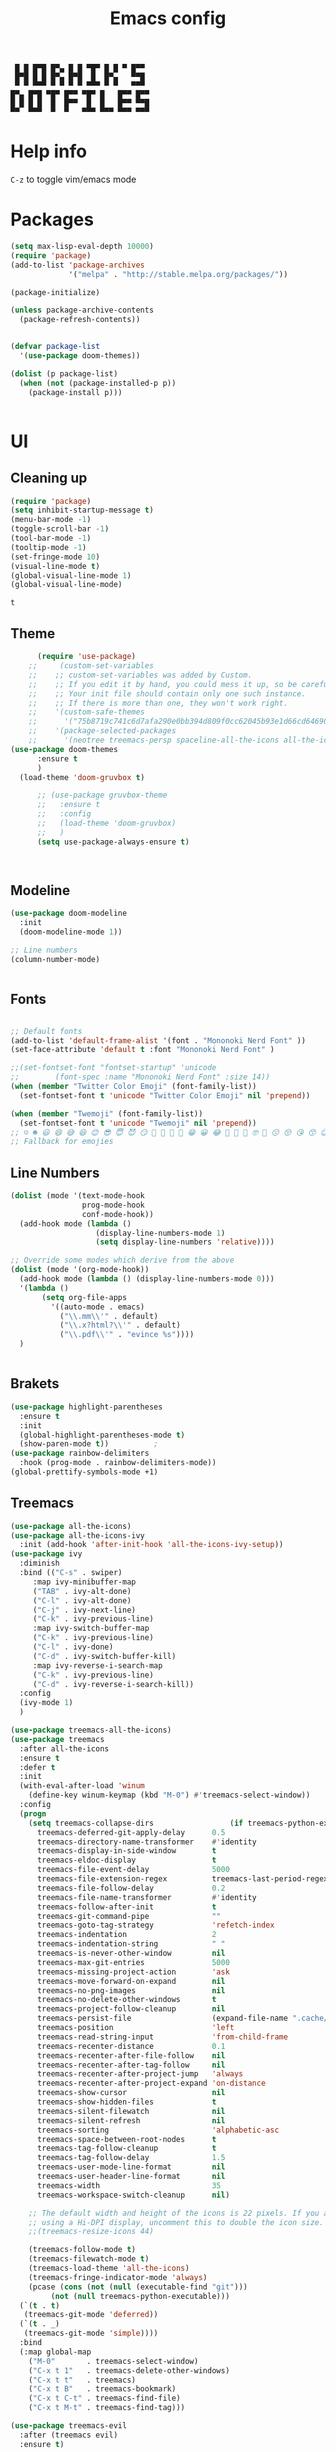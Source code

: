 #+title: Emacs config
#+author Horhik
#+BABEL: :cache no
#+PROPERTY: header-args:emacs-lisp :tangle init.el
#+begin_src
 █ █ █▀█ █▀▄ █ █ ▀█▀ █ █ ▀ █▀▀  
 █▀█ █ █ █▀▄ █▀█  █  █▀▄   ▀▀█  
 ▀ ▀ ▀▀▀ ▀ ▀ ▀ ▀ ▀▀▀ ▀ ▀   ▀▀▀  
█▀▄ █▀█ ▀█▀ █▀▀ ▀█▀ █   █▀▀ █▀▀
█ █ █ █  █  █▀▀  █  █   █▀▀ ▀▀█
▀▀  ▀▀▀  ▀  ▀   ▀▀▀ ▀▀▀ ▀▀▀ ▀▀▀
#+end_src
* Help info
  ~C-z~ to toggle vim/emacs mode

* Packages
#+begin_src emacs-lisp
  (setq max-lisp-eval-depth 10000)
  (require 'package)
  (add-to-list 'package-archives
               '("melpa" . "http://stable.melpa.org/packages/"))

  (package-initialize)

  (unless package-archive-contents
    (package-refresh-contents))


  (defvar package-list
    '(use-package doom-themes))

  (dolist (p package-list)
    (when (not (package-installed-p p))
      (package-install p)))


#+end_src

#+RESULTS:

* UI
** Cleaning up
  #+begin_src emacs-lisp
    (require 'package)
    (setq inhibit-startup-message t)
    (menu-bar-mode -1)
    (toggle-scroll-bar -1)
    (tool-bar-mode -1)
    (tooltip-mode -1)
    (set-fringe-mode 10)
    (visual-line-mode t)
    (global-visual-line-mode 1)
    (global-visual-line-mode)
  #+end_src

  #+RESULTS:
  : t

** Theme
#+begin_src emacs-lisp
      (require 'use-package)
    ;;     (custom-set-variables
    ;;    ;; custom-set-variables was added by Custom.
    ;;    ;; If you edit it by hand, you could mess it up, so be careful.
    ;;    ;; Your init file should contain only one such instance.
    ;;    ;; If there is more than one, they won't work right.
    ;;    '(custom-safe-themes
    ;;      '("75b8719c741c6d7afa290e0bb394d809f0cc62045b93e1d66cd646907f8e6d43" "7661b762556018a44a29477b84757994d8386d6edee909409fabe0631952dad9" default))
    ;;    '(package-selected-packages
    ;;      '(neotree treemacs-persp spaceline-all-the-icons all-the-icons-ivy-rich all-the-icons-ivy treemacs-the-icons dired-icon treemacs-magit treemacs-projectile nlinum linum-mode unicode-fonts ewal-doom-themes ivy-rich which-key counsel org-roam treemacs-evil treemacs-all-the-icons treemacs use-package general gruvbox-theme flycheck-rust cargo linum-relative ac-racer lusty-explorer doom-modeline doom-themes rainbow-delimiters evil-mc rustic lsp-mode avy)))
(use-package doom-themes
      :ensure t
      )
  (load-theme 'doom-gruvbox t)

      ;; (use-package gruvbox-theme
      ;;   :ensure t
      ;;   :config
      ;;   (load-theme 'doom-gruvbox)
      ;;   )
      (setq use-package-always-ensure t)



#+end_src

#+RESULTS:

** Modeline
#+begin_src emacs-lisp
(use-package doom-modeline
  :init
  (doom-modeline-mode 1))

;; Line numbers
(column-number-mode)


#+end_src

#+RESULTS:
: t

** Fonts
#+begin_src emacs-lisp

;; Default fonts
(add-to-list 'default-frame-alist '(font . "Mononoki Nerd Font" ))
(set-face-attribute 'default t :font "Mononoki Nerd Font" )

;;(set-fontset-font "fontset-startup" 'unicode
;;		  (font-spec :name "Mononoki Nerd Font" :size 14))
(when (member "Twitter Color Emoji" (font-family-list))
  (set-fontset-font t 'unicode "Twitter Color Emoji" nil 'prepend))

(when (member "Twemoji" (font-family-list))
  (set-fontset-font t 'unicode "Twemoji" nil 'prepend))
;; ☺️ ☻ 😃 😄 😅 😆 😊 😎 😇 😈 😏 🤣 🤩 🤪 🥳 😁 😀 😂 🤠 🤡 🤑 🤓 🤖 😗 😚 😘 😙 😉 🤗 😍 🥰 🤤 😋 🤔 🤨 🧐 🤭 🤫 😯 🤐 😌 😖 😕 😳 😔 🤥 🥴 😮 😲 🤯 😩 😫 🥱 😪 😴 😵 ☹️ 😦 😞 😥 😟 😢 😭 🤢 🤮 😷 🤒 🤕 🥵 🥶 🥺 😬 😓 😰 😨 😱 😒 😠 😡 😤 😣 😧 🤬 😸 😹 😺 😻 😼 😽 😾 😿 🙀 🙈 🙉 🙊 🤦 🤷 🙅 🙆 🙋 🙌 🙍 🙎 🙇 🙏 👯 💃 🕺 🤳 💇 💈 💆 🧖 🧘 🧍 🧎 👰 🤰 🤱 👶 🧒 👦 👧 👩 👨 🧑 🧔 🧓 👴 👵 👤 👥 👪 👫 👬 👭 👱 👳 👲 🧕 👸 🤴 🎅 🤶 🧏 🦻 🦮 🦯 🦺 🦼 🦽 🦾 🦿 🤵 👮 👷 💁 💂 🕴 🕵️ 🦸 🦹 🧙 🧚 🧜 🧝 🧞 🧛 🧟 👼 👿 👻 👹 👺 👽 👾 🛸 💀 ☠️ 🕱 🧠 🦴 👁 👀 👂 👃 👄 🗢 👅 🦷 🦵 🦶 💭 🗬 🗭 💬 🗨 🗩 💦 💧 💢 💫 💤 💨 💥 💪 🗲 🔥 💡 💩 💯 
;; Fallback for emojies

#+end_src

#+RESULTS:

** Line Numbers
#+begin_src emacs-lisp
  (dolist (mode '(text-mode-hook
                  prog-mode-hook
                  conf-mode-hook))
    (add-hook mode (lambda ()
                     (display-line-numbers-mode 1)
                     (setq display-line-numbers 'relative))))

  ;; Override some modes which derive from the above
  (dolist (mode '(org-mode-hook))
    (add-hook mode (lambda () (display-line-numbers-mode 0)))
    '(lambda ()
         (setq org-file-apps
           '((auto-mode . emacs)
             ("\\.mm\\'" . default)
             ("\\.x?html?\\'" . default)
             ("\\.pdf\\'" . "evince %s"))))
    )


#+end_src

#+RESULTS:

** Brakets
#+begin_src emacs-lisp
(use-package highlight-parentheses
  :ensure t
  :init
  (global-highlight-parentheses-mode t)
  (show-paren-mode t))			;
(use-package rainbow-delimiters
  :hook (prog-mode . rainbow-delimiters-mode))
(global-prettify-symbols-mode +1)
#+end_src

#+RESULTS:
| rainbow-delimiters-mode | (lambda nil (display-line-numbers-mode 1) (setq display-line-numbers 'relative)) |

** Treemacs
#+begin_src emacs-lisp
  (use-package all-the-icons)
  (use-package all-the-icons-ivy
    :init (add-hook 'after-init-hook 'all-the-icons-ivy-setup))
  (use-package ivy
    :diminish
    :bind (("C-s" . swiper)
	   :map ivy-minibuffer-map
	   ("TAB" . ivy-alt-done)
	   ("C-l" . ivy-alt-done)
	   ("C-j" . ivy-next-line)
	   ("C-k" . ivy-previous-line)
	   :map ivy-switch-buffer-map
	   ("C-k" . ivy-previous-line)
	   ("C-l" . ivy-done)
	   ("C-d" . ivy-switch-buffer-kill)
	   :map ivy-reverse-i-search-map
	   ("C-k" . ivy-previous-line)
	   ("C-d" . ivy-reverse-i-search-kill))
    :config
    (ivy-mode 1)
    )

  (use-package treemacs-all-the-icons)
  (use-package treemacs
    :after all-the-icons
    :ensure t
    :defer t
    :init
    (with-eval-after-load 'winum
      (define-key winum-keymap (kbd "M-0") #'treemacs-select-window))
    :config
    (progn
      (setq treemacs-collapse-dirs                 (if treemacs-python-executable 3 0)
	    treemacs-deferred-git-apply-delay      0.5
	    treemacs-directory-name-transformer    #'identity
	    treemacs-display-in-side-window        t
	    treemacs-eldoc-display                 t
	    treemacs-file-event-delay              5000
	    treemacs-file-extension-regex          treemacs-last-period-regex-value
	    treemacs-file-follow-delay             0.2
	    treemacs-file-name-transformer         #'identity
	    treemacs-follow-after-init             t
	    treemacs-git-command-pipe              ""
	    treemacs-goto-tag-strategy             'refetch-index
	    treemacs-indentation                   2
	    treemacs-indentation-string            " "
	    treemacs-is-never-other-window         nil
	    treemacs-max-git-entries               5000
	    treemacs-missing-project-action        'ask
	    treemacs-move-forward-on-expand        nil
	    treemacs-no-png-images                 nil
	    treemacs-no-delete-other-windows       t
	    treemacs-project-follow-cleanup        nil
	    treemacs-persist-file                  (expand-file-name ".cache/treemacs-persist" user-emacs-directory)
	    treemacs-position                      'left
	    treemacs-read-string-input             'from-child-frame
	    treemacs-recenter-distance             0.1
	    treemacs-recenter-after-file-follow    nil
	    treemacs-recenter-after-tag-follow     nil
	    treemacs-recenter-after-project-jump   'always
	    treemacs-recenter-after-project-expand 'on-distance
	    treemacs-show-cursor                   nil
	    treemacs-show-hidden-files             t
	    treemacs-silent-filewatch              nil
	    treemacs-silent-refresh                nil
	    treemacs-sorting                       'alphabetic-asc
	    treemacs-space-between-root-nodes      t
	    treemacs-tag-follow-cleanup            t
	    treemacs-tag-follow-delay              1.5
	    treemacs-user-mode-line-format         nil
	    treemacs-user-header-line-format       nil
	    treemacs-width                         35
	    treemacs-workspace-switch-cleanup      nil)

      ;; The default width and height of the icons is 22 pixels. If you are
      ;; using a Hi-DPI display, uncomment this to double the icon size.
      ;;(treemacs-resize-icons 44)

      (treemacs-follow-mode t)
      (treemacs-filewatch-mode t)
      (treemacs-load-theme 'all-the-icons)
      (treemacs-fringe-indicator-mode 'always)
      (pcase (cons (not (null (executable-find "git")))
		   (not (null treemacs-python-executable)))
	(`(t . t)
	 (treemacs-git-mode 'deferred))
	(`(t . _)
	 (treemacs-git-mode 'simple))))
    :bind
    (:map global-map
	  ("M-0"       . treemacs-select-window)
	  ("C-x t 1"   . treemacs-delete-other-windows)
	  ("C-x t t"   . treemacs)
	  ("C-x t B"   . treemacs-bookmark)
	  ("C-x t C-t" . treemacs-find-file)
	  ("C-x t M-t" . treemacs-find-tag)))

  (use-package treemacs-evil
    :after (treemacs evil)
    :ensure t)

  (use-package treemacs-projectile
    :after (treemacs projectile)
    :ensure t)

  (use-package treemacs-icons-dired
    :after (treemacs dired)
    :ensure t
    :config (treemacs-icons-dired-mode))

  (use-package treemacs-magit
    :after (treemacs magit)
    :ensure t)

  (use-package treemacs-persp ;;treemacs-perspective if you use perspective.el vs. persp-mode
    :after (treemacs persp-mode) ;;or perspective vs. persp-mode
    :ensure t
    :config (treemacs-set-scope-type 'Perspectives))

  (use-package neotree
    :ensure t
    :init
    (setq neo-theme (if (display-graphic-p) 'icons 'arrow)))

  (org-babel-do-load-languages
   'org-babel-load-languages
   '((python . t)))


  (use-package magit)
  (use-package workgroups2)


#+end_src

#+RESULTS:

*** Theme
#+begin_src emacs-lisp
  (treemacs-create-theme "Material"
    :icon-directory (treemacs-join-path treemacs-dir "/home/horhik/.emacs.d/icons")
    :config
    (progn
      (treemacs-create-icon :file "folder-core-open.png"   :fallback "📁"       :extensions (root-open))
      (treemacs-create-icon :file "folder-core.png"        :fallback "📁"       :extensions (root-closed))
      (treemacs-create-icon :file "folder-node-open.png"   :fallback "📂"       :extensions (dir-open))
      (treemacs-create-icon :file "folder-node.png"        :fallback "📁"       :extensions (dir-closed))
      (treemacs-create-icon :file "folder-test-open.png"   :fallback "📂"       :extensions ("tests"))
      (treemacs-create-icon :file "folder-test.png"        :fallback "📁"       :extensions ("tests"))
      (treemacs-create-icon :file "emacs.png"              :fallback "💜"     :extensions ("el" "elc" ".spacemacs" "doom" "spacemacs.env" ))
      (treemacs-create-icon :file "emacs.png"              :fallback "💜"     :extensions ("el" "elc"))
      (treemacs-create-icon :file "markdown.png"           :fallback "📖"     :extensions ("md"))
      (treemacs-create-icon :file "readme.png"             :fallback "📖"     :extensions ("readme.md" "README.md" "README" "readme"))
      (treemacs-create-icon :file "editorconfig.png"       :fallback "📖"     :extensions ("editorconfig"))
      (treemacs-create-icon :file "org.png"                :fallback "🐴"     :extensions ("org"))
      (treemacs-create-icon :file "rust.png"               :fallback "🐴"     :extensions ("rs"))
      (treemacs-create-icon :file "dart.png"               :fallback "🐴"     :extensions ("dart"))
      (treemacs-create-icon :file "dart.png"               :fallback "🐴"     :extensions ("dt"))
      (treemacs-create-icon :file "haskell.png"            :fallback "🐴"     :extensions ("hs" "haskell"))
      (treemacs-create-icon :file "c.png"                  :fallback "🐴"     :extensions ("c"))
      (treemacs-create-icon :file "cpp.png"                :fallback "🐴"     :extensions ("cpp" "c++" "C" "cxx" "cc"))
      (treemacs-create-icon :file "nix.png"                :fallback "🐴"     :extensions ("nix"))
      (treemacs-create-icon :file "lock.png"                :fallback "🐴"     :extensions ("lock" "lck"))
      (treemacs-create-icon :file "ocaml.png"                :fallback "🐴"     :extensions ("ocaml" "ml"))
      (treemacs-create-icon :file "h.png"                  :fallback "🐴"     :extensions ("h"))
      (treemacs-create-icon :file "diff.png"               :fallback "🐴"     :extensions ("diff"))
      (treemacs-create-icon :file "makefile.png"           :fallback "🐴"     :extensions ("mk" "make" "Makefile"))
      (treemacs-create-icon :file "assembly.png"           :fallback "🐴"     :extensions ("bin" "so" "o"))
      (treemacs-create-icon :file "document.png"           :fallback "🐴"     :extensions ("" "txt"))
      (treemacs-create-icon :file "file.png"               :fallback "🐴"     :extensions (fallback))
      (treemacs-create-icon :file "toml.png"               :fallback "🗃️"     :extensions ("toml"))
      (treemacs-create-icon :file "json.png"               :fallback "🗃️"     :extensions ("json"))
      (treemacs-create-icon :file "yaml.png"               :fallback "🗃️"     :extensions ("yml" "yaml"))
      (treemacs-create-icon :file "vim.png"                :fallback "🗃️"     :extensions ("vim" "vi" "nvim" ".viminfo" ".vimrc" ))
      (treemacs-create-icon :file "video.png"              :fallback "🗃️"     :extensions ("mp4" "avi" "gif" "mpv"))
      (treemacs-create-icon :file "audio.png"              :fallback "🗃️"     :extensions ("mp3" "ogg" "wav" ))
      (treemacs-create-icon :file "image.png"              :fallback "🗃️"     :extensions ("png" "jpg"))
      (treemacs-create-icon :file "svg.png"                :fallback "🗃️"     :extensions ("svg"))
      (treemacs-create-icon :file "css.png"                :fallback "🗃️"     :extensions ("css"))
      (treemacs-create-icon :file "console.png"            :fallback "🗃️"     :extensions ("bash" "sh" "install" "setup"))
      (treemacs-create-icon :file "certificate.png"        :fallback "🗃️"     :extensions ("cert" "LICENSE" "license" "gpl" "mit" "gpl3" "gplv3" "apache"))
      (treemacs-create-icon :file "database.png"           :fallback "🗃️"     :extensions ("sqlite" "db" "sql"))
      (treemacs-create-icon :file "lua.png"                :fallback "🗃️"     :extensions ("lua"))
      (treemacs-create-icon :file "javascript.png"         :fallback "🗃️"     :extensions ("js" "javascript"))
      (treemacs-create-icon :file "typescript.png"         :fallback "🗃️"     :extensions ("ts" "typescript"))
      (treemacs-create-icon :file "react.png"              :fallback "🗃️"     :extensions ("jsx"))
      (treemacs-create-icon :file "react_ts.png"           :fallback "🗃️"     :extensions ("tsx"))
      (treemacs-create-icon :file "settings.png"           :fallback "🗃️"     :extensions ("config" "conf" "rc" "*rc"))
      (treemacs-create-icon :file "sass.png"               :fallback "🗃️"     :extensions ("sass" "scss"))
      (treemacs-create-icon :file "xml.png"                :fallback "🗃️"     :extensions ("xml"))
      (treemacs-create-icon :file "less.png"               :fallback "🗃️"     :extensions ("less"))
      (treemacs-create-icon :file "pdf.png"                :fallback "🗃️"     :extensions ("pdf"))
      (treemacs-create-icon :file "tex.png"                :fallback "🗃️"     :extensions ("tex" "latex" ))
      (treemacs-create-icon :file "log.png"                :fallback "🗃️"     :extensions ("log" ))
      (treemacs-create-icon :file "word.png"               :fallback "🗃️"     :extensions ("docs" "docx" "word" ))
      (treemacs-create-icon :file "powerpoint.png"         :fallback "🗃️"     :extensions ("ppt" "pptx" ))
      (treemacs-create-icon :file "html.png"               :fallback "🗃️"     :extensions ("html"))
      (treemacs-create-icon :file "zip.png"                :fallback "🗃️"     :extensions ("zip" "tar" "tar.xz" "xz" "xfv" "7z"))
      (treemacs-create-icon :file "todo.png"               :fallback "🗃️"     :extensions ("TODO" "todo" "Tasks" ))
      (treemacs-create-icon :file "webassembly"            :fallback "🗃️"     :extensions ("wasm" "webasm" "webassembly"))
      (treemacs-create-icon :file "python.png"                 :fallback "🗃️"     :extensions ("py" "python"))))

  (treemacs-load-theme 'Material)

#+end_src

#+RESULTS:

* Evil Mode
#+begin_src emacs-lisp
  (use-package undo-tree
  :init
  (global-undo-tree-mode)
    )
  (use-package evil
    :init
    (setq evil-want-keybinding nil)
    (setq evil-want-integration t)
    (setq evil-want-C-u-scroll t)
    (setq evil-want-C-i-jump nil)
    (global-undo-tree-mode)
    :config
    (evil-set-undo-system 'undo-tree)
    (evil-mode 1)
    (define-key evil-insert-state-map (kbd "C-g") 'evil-normal-state)
    (define-key evil-insert-state-map (kbd "C-h") 'evil-delete-backward-char-and-join)

    ;; Use visual line motions even outside of visual-line-mode buffers
    (evil-global-set-key 'motion "j" 'evil-next-visual-line)
    (evil-global-set-key 'motion "k" 'evil-previous-visual-line)

    (evil-set-initial-state 'messages-buffer-mode 'normal)
    (evil-set-initial-state 'dashboard-mode 'normal))



  (use-package evil-collection
    :after evil
    :init
    :config
    (evil-collection-init))


#+end_src

#+RESULTS:
: t

* Suggestions
#+begin_src emacs-lisp
    (use-package which-key
      :init (which-key-mode)
      :diminish which-key-mode
      :config
      (setq which-key-idle-delay 0.3))

  (use-package all-the-icons-ivy-rich
    :ensure t
    :init (all-the-icons-ivy-rich-mode 1))


    (use-package ivy-rich
      :init
      (ivy-rich-mode 1))


#+end_src

** Company-mode
   #+begin_src emacs-lisp
(use-package company
  :after lsp-mode
  :hook (lsp-mode . company-mode)
  :bind (:map company-active-map
         ("<tab>" . company-complete-selection))
        (:map lsp-mode-map
         ("<tab>" . company-indent-or-complete-common))
  :custom
  (company-minimum-prefix-length 1)
  (company-idle-delay 0.0))

(use-package company-box
  :hook (company-mode . company-box-mode))   
  #+end_src

** Popup
#+begin_src emacs-lisp
  ;;     (use-package ivy-postframe
  ;;     :init
  ;;   (ivy-posframe-mode 1)
  ;;   ;; (setq ivy-posframe-display-functions-alist '((t . ivy-posframe-display-at-frame-center)))
  ;;   ;; (setq ivy-posframe-display-functions-alist '((t . ivy-posframe-display-at-window-center)))
  ;;   ;; (setq ivy-posframe-display-functions-alist '((t . ivy-posframe-display-at-frame-bottom-left)))
  ;;   ;; (setq ivy-posframe-display-functions-alist '((t . ivy-posframe-display-at-window-bottom-left)))
  ;;   ;; (setq ivy-posframe-display-functions-alist '((t . ivy-posframe-display-at-frame-top-center)))
  ;; )

#+end_src
* Keybindings
#+begin_src emacs-lisp

    (use-package general)
    (general-evil-setup)

    (use-package ivy
      :diminish
      :bind (
             ("M-x" . counsel-M-x)
             ("C-s" . swiper)
             :map ivy-minibuffer-map
             ("TAB" . ivy-alt-done)
             ("C-f" . ivy-alt-done)
             ("C-l" . ivy-alt-done)
             ("C-j" . ivy-next-line)
             ("C-k" . ivy-previous-line)
             :map ivy-switch-buffer-map
             ("C-k" . ivy-previous-line)
             ("C-l" . ivy-done)
             ("C-d" . ivy-switch-buffer-kill)
             :map ivy-reverse-i-search-map
             ("C-k" . ivy-previous-line)
             ("C-d" . ivy-reverse-i-search-kill))
      :init
      (ivy-mode 1))
    (use-package counsel
      :general
      ("C-x b" '(counsel-switch-buffer :which-key "switch buff"))
      :bind (("C-M-j" . 'counsel-switch-buffer)
             ("C-x b" . 'counsel-switch-buffer)
             ("C-x C-b" . 'counsel-switch-buffer)
             :map minibuffer-local-map
             ("C-r" . 'counsel-minibuffer-history))
      :config
      (counsel-mode 1))
    (use-package counsel-projectile
      :config (counsel-projectile-mode))


    ;; Keybindings

    (defun add-to-map(keys func)
      "Add a keybinding in evil mode from keys to func."
      (define-key evil-normal-state-map (kbd keys) func)
      (define-key evil-motion-state-map (kbd keys) func))

    ;;(add-to-map "<SPC>" nil)
    ;;(add-to-map "<SPC> <SPC>" 'counsel-M-x)
    ;; (add-to-map "<SPC> f" 'lusty-file-explorer)
    ;; (add-to-map "<SPC> b" 'lusty-buffer-explorer)
    ;;(add-to-map "<SPC> o" 'treemacs)
    ;;(add-to-map "<SPC> s" 'save-buffer)
    ;;(add-to-map "TAB" 'company-indent-or-complete-common)
    (defun open-file (file)
      "just more shortest function for opening the file"
      (interactive)
      ((lambda (file) (interactive)
         (find-file (expand-file-name (format "%s" file)))) file ) )


    (general-nmap
      :prefix "SPC"
      ;; dotfiles editing config
      "SPC" '(counsel-M-x :which-key "M-x")
      "o"   '(treemacs :which-key "treemacs")
      "f f" '(counsel-find-file :which-key "find-file")
      "f r" '(counsel-buffer-or-recentf :which-key "recent files")

      "b b" '(counsel-switch-buffer :which-key "switch buff")

      "f e"  '(lambda() (interactive) (find-file "~/.emacs.d/config.org") :which-key "config.org")
      "f v"  '(lambda() (interactive) (find-file "~/.config/nvim/init.vim" :which-key "neovim config"          ))
      "f d"  '(lambda() (interactive) (find-file "~/dotfiles/home"  :which-key "dotfiles dired"                 ))
      "f a"  '(lambda() (interactive) (find-file "~/.config/alacritty/alacritty.yml" :which-key "alacritty"))
      "f b"  '(lambda() (interactive) (find-file "~/Notes")                           :which-key "my brain")
      )

  (general-nmap "C-x b" (general-simulate-key "SPC b b"))

#+end_src

#+RESULTS:

* Org
** Pretty symbols
#+begin_src emacs-lisp
          ;;  (lambda ()
          ;;    (push '("TODO" . ?📥) prettify-symbols-alist)
          ;;    (push '("DONE" . ?☑) prettify-symbols-alist)
          ;;    (push '("NEXT" . ?⏭) prettify-symbols-alist)
          ;;    (push '("IDEA" . ?💡) prettify-symbols-alist)
          ;;    (push '("DREAM" . ?✨) prettify-symbols-alist)
          ;;  )

        (setq-default prettify-symbols-alist
                        '(("#+BEGIN_SRC"     . "λ")
                          ("#+END_SRC"       . "λ")
                          ("#+end_src"       . "λ")
                          ("#+begin_src"     . "λ")
                          ("TODO"." 🕤 ")
                          ("DONE"." ✅ ")
                          ("INBOX"." 📥 ")
                          ("IDEA"." 💡 ")
                          ("READ"." 🔖 ")
                          ("DREAM"." ✨ ")
                          (":LOGBOOK:"." LOG ")
                          ))

#+END_SRC
** My org-mode functions
#+begin_src emacs-lisp
  (defun my/org-toggle-todo-and-fold ()
    (interactive)
    (save-excursion
      (org-back-to-heading t) ;; Make sure command works even if point is
                              ;; below target heading
      (cond ((looking-at "\*+ TODO")
             (org-todo "DONE")
	          (sleep-for 0.5)
             (org-archive-subtree-default-with-confirmation)
             )
            ((looking-at "\*+ DONE")
             (org-todo "TODO")
             (hide-subtree))
            (t (message "Can only toggle between TODO and DONE.")))))
#+end_src
** Fonts
#+begin_src emacs-lisp

(set-face-attribute 'variable-pitch nil
                    ;; :font "Cantarell"
                    :font "Hack"
                    :height 1.3
                    :weight 'light)

(set-face-attribute 'org-document-title nil :font "ubuntu" :weight 'bold :height 1.3)
(dolist (face '((org-level-1 . 1.1)
		(org-level-2 . 0.9)
		(org-level-3 . 0.8)
		(org-level-4 . 0.8)
		(org-level-5 . 0.8)
		(org-level-6 . 0.8)
		(org-level-7 . 0.8)
		(org-level-8 . 0.8)))
  (set-face-attribute (car face) nil :font "ubuntu" :weight 'bold :height (cdr face) ))
(require 'org-indent)
(set-face-attribute 'org-block nil :foreground nil :inherit 'fixed-pitch :font "Hack" )
(set-face-attribute 'org-table nil  :inherit 'fixed-pitch)
(set-face-attribute 'org-formula nil  :inherit 'fixed-pitch)
(set-face-attribute 'org-code nil   :inherit '(shadow fixed-pitch))
(set-face-attribute 'org-indent nil :inherit '(org-hide fixed-pitch))
(set-face-attribute 'org-verbatim nil :inherit '(shadow fixed-pitch))
(set-face-attribute 'org-special-keyword nil :inherit '(font-lock-comment-face fixed-pitch))
(set-face-attribute 'org-meta-line nil :inherit '(font-lock-comment-face fixed-pitch))
(set-face-attribute 'org-checkbox nil :inherit 'fixed-pitch)

;; Get rid of the background on column views
(set-face-attribute 'org-column nil :background nil)
(set-face-attribute 'org-column-title nil :background nil)
(setq org-src-fontify-natively t)


#+end_src

#+RESULTS:
: t

** Org mode
*** Org agenda commands
#+begin_src emacs-lisp
   (setq org-agenda-settings '(
     ("d" "Dashboard 📜"
      (
       (tags "@morning"  ((org-agenda-overriding-header "Eat the Frog 🐸"))) 
       (todo "NEXT"      ((org-agenda-overriding-header "Next Tasks ⏩"))) 
       (todo "WAIT"      ((org-agenda-overriding-header "Waiting tasks ⏰"))) 
       (agenda ""        ((org-deadline-warning-days 14))) 
       (todo "PROJECT"   ((org-agenda-overriding-header "Active Projects ")))
       (todo "INBOX"     ((org-agenda-overriding-header "Inbox 📥"))) 
      ))


     ("w" "Wait Tasks ⏰"
      (todo "WAIT"      ((org-agenda-overriding-header "Wait Tasks")))
      (todo "NEXT"      ((org-agenda-overriding-header "Wait Tasks")))
     )
     ("c" "Dated Tasks   📅" ((todo "CAL" ((org-agenda-overriding-header "Dated Tasks")))))

     ("S" "Somewhen ⌛" ((todo "TODO" ((org-agenda-overriding-header "Somewhen ")))))
     ("R" "Read list  📚" tags-todo "+readlist")
     ("W" "Watch list   🎦" tags-todo "+watchlist")
     ("I" "Ideas 💡" tags-todo "+idea")
     ("P" "petprojects 🐕" tags-todo "+petproject")
     ("B" "Things to buy  🛍" tags-todo "+shoplist")

     ;; My state/contexts
     ("s" . "My State and contexts")
     ("st" "Tired 🥱" tags-todo "+@tired/NEXT"    ((org-agenda-overriding-header "Tired 🥱")))
     ("sh" "At home🏠" tags-todo "+@home/NEXT"     ((org-agenda-overriding-header "At home🏠")))
     ("sc" "By a computer 💻" tags-todo "+@computer/NEXT" ((org-agenda-overriding-header "By a computer 💻")))
     ("ss" "On studies 🏫" tags-todo "+@school/NEXT"   ((org-agenda-overriding-header "On studies 🏫")))
     ("so" "Online 🌐" tags-todo "+@online/NEXT"   ((org-agenda-overriding-header "Online 🌐")))
     ("sO" "‍Outdoors🚶‍" tags-todo "+@outdoors/NEXT" ((org-agenda-overriding-header "‍Outdoors🚶‍")))
     ("sT" "To takeaway 👝 " tags-todo "+takeaway"  ((org-agenda-overriding-header "To takeaway 👝 ")))
   )
  )
#+end_src
*** Org-mode config
  #+begin_src emacs-lisp

    (defun my/org-mode-setup()
      (auto-fill-mode 0)
      (visual-line-mode 1)
      (setq evil-auto-indent 1)
      (variable-pitch-mode t)
      (prettify-symbols-mode +1)
      (display-line-numbers-mode 0)
      )

    (use-package pdf-tools
      :defer t
      )
    (use-package org 
      :hook ((org-mode . my/org-mode-setup)
             (org-mode . variable-pitch-mode)
             (org-mode . org-indent-mode)
             (org-mode . prettify-symbols-mode)
             )
      :config (setq org-agenda-files `("~/Notes/GTD")) 
      (display-line-numbers-mode 0)
      (org-bullets-mode t) 
      (org-indent-mode t)
      (setq org-ellipsis " ▸" org-hide-emphasis-markers t org-src-fontify-natively t
            org-src-tab-acts-natively t org-edit-src-content-indentation 2 org-hide-block-startup nil
            org-src-preserve-indentation nil org-startup-folded 'content org-cycle-separator-lines 2) 
      (setq org-agenda-start-with-log-mode t) 
      (setq org-log-done 'time) 
      (setq org-log-into-drawer t)
      (setq org-todo-keyword-faces '(("TODO" . org-warning) 
                                     ("STARTED" . "yellow") 
                                     ("DREAM" . "pink") 
                                     ("PROJECT" . "pink") 
                                     ("IDEA" . "gold") 
                                     ("READ" . "violet") 
                                     ("ARTICLE" . "lightblue") 
                                     ("CANCELED" . 
                                      (:foreground "blue" 
                                                   :weight bold))))

      (setq org-todo-keywords '((sequence "INBOX(i)" "PROJECT(p)" "TODO(t)" "NEXT(n)" "CAL(c)" "WAIT(w@/!)" "|" "DONE(d!)" "CANC(k@)") 
                                ))
    (setq org-agenda-custom-commands org-agenda-settings)


    :general (general-nmap :prefix "SPC a" 
               :keymap 'org-agenda-mode-map 
               "a" 'org-agenda
               "d" 'my/org-toggle-todo-and-fold
               ))
  (use-package org-bullets
    :after org
    :hook
    ((org-mode . org-bullets-mode)
     )
    )


#+end_src

#+RESULTS:
| org-tempo-setup | my/visual-fill | org-bullets-mode | variable-pitch-mode | my/org-mode-setup | #[0 \300\301\302\303\304$\207 [add-hook change-major-mode-hook org-show-all append local] 5] | #[0 \300\301\302\303\304$\207 [add-hook change-major-mode-hook org-babel-show-result-all append local] 5] | org-babel-result-hide-spec | org-babel-hide-all-hashes | #[0 \301\211\207 [imenu-create-index-function org-imenu-get-tree] 2] | (lambda nil (display-line-numbers-mode 0)) |

#+begin_src emacs-lisp
(defun my/visual-fill ()
  (setq visual-fill-column-width 300
	visual-fill-column-center-text t)
  (visual-fill-column-mode 1))
(use-package visual-fill-column
  :defer t
  :hook (org-mode . my/visual-fill))
(custom-set-faces
 ;; custom-set-faces was added by Custom.
 ;; If you edit it by hand, you could mess it up, so be careful.
 ;; Your init file should contain only one such instance.
 ;; If there is more than one, they won't work right.
 )
(require 'org-tempo)
(add-to-list 'org-structure-template-alist '("sh" . "src sh"))
(add-to-list 'org-structure-template-alist '("el" . "src emacs-lisp"))
(add-to-list 'org-structure-template-alist '("sc" . "src scheme"))
(add-to-list 'org-structure-template-alist '("ts" . "src typescript"))
(add-to-list 'org-structure-template-alist '("py" . "src python"))
(add-to-list 'org-structure-template-alist '("yaml" . "src yaml"))
(add-to-list 'org-structure-template-alist '("json" . "src json"))



#+end_src

#+RESULTS:
: ((json . src json) (yaml . src yaml) (py . src python) (ts . src typescript) (sc . src scheme) (el . src emacs-lisp) (sh . src sh) (a . export ascii) (c . center) (C . comment) (e . example) (E . export) (h . export html) (l . export latex) (q . quote) (s . src) (v . verse))

** Org roam
#+begin_src emacs-lisp
  (use-package org-roam
    :ensure t
    :hook
    (after-init . org-roam-mode)
    :general (general-nmap
               :prefix "SPC r"
               ;; Org-roam keymap
               "d" '(org-roam-dailies-find-today :which-key "roam today")
               "t a" '(org-roam-tag-add :which-key "roam add tag")
               "t d" '(org-roam-tag-delete :which-key "roam delete tag")
               "a a" '(org-roam-alias-add :which-key "roam add alias")
               "f f" '(org-roam-find-file :which-key "roam findgfile ")
               "g" '(org-roam-graph-show :which-key "roam graph ")
               "b b" '(org-roam-buffer-toggle-display :which-key "roam buffer toggle ")
               "b s" '(org-roam-buffer-activate :which-key "roam buffer show ")
               "b h" '(org-roam-buffer-deactivate :which-key "roam buffer hide ")
               "s" '(org-roam-ui-mode :which-key "roam ui "))
    :custom
    (org-roam-directory (file-truename "~/org-notes"))
    :config
    (org-roam-db-autosync-mode)


    (require 'org-roam-protocol)
    (server-start t)
    )

    (setq org-roam-v2-ack t)

  (setq org-roam-directory (file-truename "~/org-notes"))

  (require 'org-roam-protocol)

#+end_src

: org-roam-protocol
*** org-roam-ui
#+begin_src emacs-lisp-no

    (use-package websocket
      :after org-roam
    )
    (use-package simple-httpd
      :after org-roam
    )
(require 'websocket)
(require 'simple-httpd)

  (add-to-list 'load-path "~/.emacs.d/private/org-roam-ui")
  (load-library "org-roam-ui")
#+end_src

* Languages
** Flycheck
   #+begin_src emacs-lisp
	  (use-package flycheck
	    :init
	    ;;(flycheck-c/c++-clang-executable "c/c++-clang" "~/code/competitive/clang++")

	  )
	  (use-package flycheck-irony
	    :after flycheck
	    (add-hook 'flycheck-mode-hook #'flycheck-irony-setup)
	  )
   #+end_src
** LSP
#+begin_src emacs-lisp
      (use-package lsp-mode
        :init 
        (setq lsp-keymap-prefix "C-SPC c")
  ;;      (setq lsp-clients-clangd-args " --header-insertion-decorators=0 ")
        ;;(setq lsp-client-packages nil)
        :hook (;; replace XXX-mode with concrete major-mode(e. g. python-mode)
           (c++-mode . lsp)
           ;; if you want which-key integration
           (lsp-mode . lsp-enable-which-key-integration))
        :config
             (add-hook 'c\+\+-mode-hook #'lsp-mode)
             (add-hook 'rust-mode-hook #'lsp-mode)
             (add-hook 'c-mode-hook #'lsp-mode)

        ;;(setq lsp-clients-clangd-executable "/home/horhik/code/competitive/clangd")
        ;;(setq lsp-clients-clangd-default-executable "/home/horhik/code/competitive/clangd")
        ;;(lsp-mode . lsp-enable-which-key-integration)
        :commands (lsp lsp-deferred)
        )
      (use-package lsp-treemacs
        :after lsp-mode
        )
    (use-package lsp-ivy)
    (use-package lsp-ui
    :after lsp)
    ;;(use-package company-lsp
    ;;:ensure t
    ;;:commands company-lsp
    ;;:config (push 'company-lsp company-backends))

#+end_src

** C/CPP
   #+begin_src emacs-lisp
               (use-package irony
                 :init
                 (add-hook 'c++-mode-hook 'irony-mode)
                 (add-hook 'c-mode-hook 'irony-mode)
                 (add-hook 'objc-mode-hook 'irony-mode)
                 (add-hook 'irony-mode-hook 'irony-cdb-autosetup-compile-options)
                 (setq irony-additional-clang-options
                (append '("-std=c++17") irony-additional-clang-options))
                 )


     (add-to-list 'auto-mode-alist '("\\.h\\'" . c++-mode))
     (add-to-list 'auto-mode-alist '("\\.cxx\\'" . c++-mode))
     (add-to-list 'auto-mode-alist '("\\.cpp\\'" . c++-mode))
     (add-to-list 'auto-mode-alist '("\\.C\\'" . c++-mode))
;use-package ccls
; :ensure t
; :config
; (setq ccls-executable "ccls")
; (setq lsp-prefer-flymake nil)
; (setq-default flycheck-disabled-checkers '(c/c++-clang c/c++-cppcheck c/c++-gcc))
; :hook ((c-mode c++-mode objc-mode) .
;        (lambda () (require 'ccls) (lsp))))
   #+end_src
** Markdown
#+begin_src emacs-lisp
(use-package markdown-mode)
#+end_src
** Ocaml
#+begin_src emacs-lisp
(use-package tuareg)
#+end_src

** Nix
   #+begin_src emacs-lisp
     ;;     (use-package direnv
     ;;      :config
     ;;      (direnv-mode))
     ;;   (add-hook 'lsp-mode-hook #'direnv-update-environment)
   (use-package nix-mode)
   #+end_src

** Rust
#+begin_src emacs-lisp
  (use-package rust-mode
  :config
    (setq rust-format-on-save t)
    (add-hook 'rust-mode-hook
              (lambda () (setq indent-tabs-mode nil)))
  )
  (use-package rustic
  :config
  (setq rustic-lsp-server 'rls)
    )

#+end_src

* Mastodon
#+begin_src emacs-lisp
  (use-package mastodon
  :config
    (setq mastodon-instance-url "https://mastodon.ml")
  )
#+end_src
* Default file
#+begin_src emacs-lisp
  ;(org-agenda)

#+end_src
